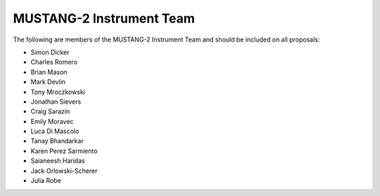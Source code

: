 ################################
MUSTANG-2 Instrument Team
################################
The following are members of the MUSTANG-2 Instrument Team and should be included on all proposals:

- Simon Dicker
- Charles Romero
- Brian Mason
- Mark Devlin
- Tony Mroczkowski
- Jonathan Sievers
- Craig Sarazin
- Emily Moravec
- Luca Di Mascolo
- Tanay Bhandarkar
- Karen Perez Sarmiento
- Saianeesh Haridas
- Jack Orlowski-Scherer
- Julia Robe
